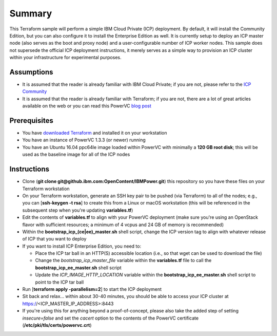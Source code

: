 =======
Summary
=======

This Terraform sample will perform a simple IBM Cloud Private (ICP) deployment.
By default, it will install the Community Edition, but you can also configure
it to install the Enterprise Edition as well. It is currently setup to deploy
an ICP master node (also serves as the boot and proxy node) and a
user-configurable number of ICP worker nodes. This sample does not supersede
the official ICP deployment instructions, it merely serves as a simple way to
provision an ICP cluster within your infrastructure for experimental purposes.

Assumptions
-----------
* It is assumed that the reader is already familiar with IBM Cloud Private;
  if you are not, please refer to the `ICP Community
  <https://www.ibm.com/developerworks/community/wikis/home?lang=en#!/wiki/W1559b1be149d_43b0_881e_9783f38faaff>`_
* It is assumed that the reader is already familiar with Terraform; if you
  are not, there are a lot of great articles available on the web or you can
  read this PowerVC `blog post
  <https://developer.ibm.com/powervc/2017/06/29/infrastructure-code-terraform-meets-powervc/>`_

Prerequisites
-------------
* You have `downloaded Terraform
  <https://www.terraform.io/downloads.html>`_ and installed it on your workstation
* You have an instance of PowerVC 1.3.3 (or newer) running
* You have an Ubuntu 16.04 ppc64le image loaded within PowerVC with
  minimally a **120 GB root disk**; this will be used as the baseline image for
  all of the ICP nodes

Instructions
------------
* Clone (**git clone git@github.ibm.com:OpenContent/IBMPower.git**) this
  repository so you have these files on your Terraform workstation
* On your Terraform workstation, generate an SSH key pair to be pushed (via
  Terraform) to all of the nodes; e.g., you can [**ssh-keygen -t rsa**] to
  create this from a Linux or macOS workstation (this will be referenced in
  the subsequent step when you're updating **variables.tf**)
* Edit the contents of **variables.tf** to align with your PowerVC deployment
  (make sure you're using an OpenStack flavor with sufficient resources; a
  minimum of 4 vcpus and 24 GB of memory is recommended)
* Within the **bootstrap_icp_(ce|ee)_master.sh** shell script, change the ICP
  version tag to align with whatever release of ICP that you want to deploy
* If you want to install ICP Enterprise Edition, you need to:

  * Place the ICP tar ball in an HTTP(S) accessible location (i.e., so that
    wget can be used to download the file)
  * Change the *bootstrap_icp_master_file* variable within the **variables.tf**
    file to call the **bootstrap_icp_ee_master.sh** shell script
  * Update the *ICP_IMAGE_HTTP_LOCATION* variable within the
    **bootstrap_icp_ee_master.sh** shell script to point to the ICP tar ball
* Run [**terraform apply -parallelism=2**] to start the ICP deployment
* Sit back and relax... within about 30-40 minutes, you should be able to
  access your ICP cluster at https://<ICP_MASTER_IP_ADDRESS>:8443
* If you're using this for anything beyond a proof-of-concept, please also take
  the added step of setting *insecure=false* and set the *cacert* option to the
  contents of the PowerVC certificate (**/etc/pki/tls/certs/powervc.crt**)
